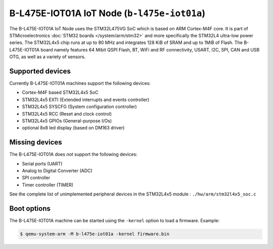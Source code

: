 B-L475E-IOT01A IoT Node (``b-l475e-iot01a``)
============================================

The B-L475E-IOT01A IoT Node uses the STM32L475VG SoC which is based on
ARM Cortex-M4F core. It is part of STMicroelectronics
:doc:`STM32 boards </system/arm/stm32>` and more specifically the STM32L4
ultra-low power series. The STM32L4x5 chip runs at up to 80 MHz and
integrates 128 KiB of SRAM and up to 1MiB of Flash. The B-L475E-IOT01A board
namely features 64 Mibit QSPI Flash, BT, WiFi and RF connectivity,
USART, I2C, SPI, CAN and USB OTG, as well as a variety of sensors.

Supported devices
"""""""""""""""""

Currently B-L475E-IOT01A machines support the following devices:

- Cortex-M4F based STM32L4x5 SoC
- STM32L4x5 EXTI (Extended interrupts and events controller)
- STM32L4x5 SYSCFG (System configuration controller)
- STM32L4x5 RCC (Reset and clock control)
- STM32L4x5 GPIOs (General-purpose I/Os)
- optional 8x8 led display (based on DM163 driver)

Missing devices
"""""""""""""""

The B-L475E-IOT01A does *not* support the following devices:

- Serial ports (UART)
- Analog to Digital Converter (ADC)
- SPI controller
- Timer controller (TIMER)

See the complete list of unimplemented peripheral devices
in the STM32L4x5 module : ``./hw/arm/stm32l4x5_soc.c``

Boot options
""""""""""""

The B-L475E-IOT01A machine can be started using the ``-kernel``
option to load a firmware. Example:

.. code-block:: bash

  $ qemu-system-arm -M b-l475e-iot01a -kernel firmware.bin

